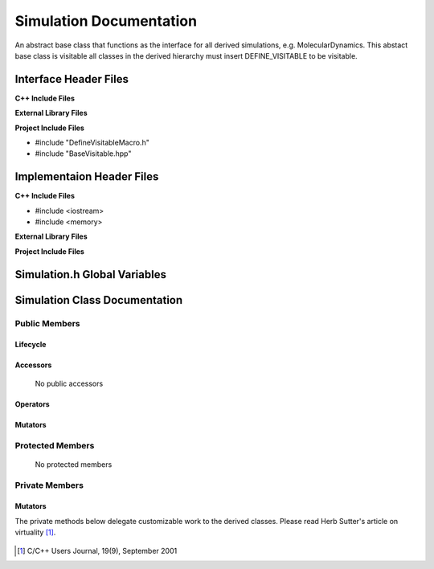 .. _Simulation source target:

.. default-domain:: cpp

.. namespace:: ANANSI

########################
Simulation Documentation
########################

An abstract base class that functions as the interface for all derived
simulations, e.g. MolecularDynamics. This abstact base class is visitable all
classes in the derived hierarchy must insert DEFINE_VISITABLE to be visitable.

======================
Interface Header Files
======================

**C++ Include Files**

**External Library Files**

**Project Include Files**

* #include "DefineVisitableMacro.h"
* #include "BaseVisitable.hpp"


==========================
Implementaion Header Files
==========================

**C++ Include Files**

* #include <iostream>
* #include <memory>

**External Library Files**

**Project Include Files**


=============================
Simulation.h Global Variables
=============================

==============================
Simulation Class Documentation
==============================

.. class:: Simulation : public MPL::BaseVisitable<>

--------------
Public Members
--------------

^^^^^^^^^
Lifecycle
^^^^^^^^^

    .. function:: Simulation::Simulation()

       The default constructor.

    .. function:: Simulation::Simulation( const Simulation &other ) = delete

        The copy constructor.

    .. function:: Simulation::Simulation(Simulation && other) = delete

        The copy-move constructor.

    .. function:: virtual Simulation::~Simulation()=0

        The destructor.

    ..  function:: Simulation::DEFINE_VISITABLE()

        Gives the class vistor propereties. 

^^^^^^^^^
Accessors
^^^^^^^^^

    No public accessors

^^^^^^^^^
Operators
^^^^^^^^^

    .. function:: Simulation& Simulation::operator=( Simulation const & other)

        The assignment operator.

    .. function:: Simulation& Simulation::operator=( Simulation && other)

        The assignment-move operator.

^^^^^^^^
Mutators
^^^^^^^^
    .. function:: void Simulation::initializeSimulationEnvironment()

        The method defines the interface for initializing the simulation
        environment. As described by template design pattern, the method
        provides the skeleton from which all derived simulation classes are to
        extend the implementation.

        :rtype: void

    .. function:: void Simulation::processCommandLine() 

        The method defines the interface for processing the command line. As
        described by template design pattern, the method provides the skeleton
        from which  all derived simulation classes are to extend the
        implementation.
    
        :rtype: void

    .. function:: void Simulation::initializeInitialConditions()

        The method defines the interface for initializing the initial
        conditions of the simulation. As described by template design pattern,
        the method provides the skeleton from which all derived simulation
        classes are to extend the implementation.
    
        :rtype: void

    .. function:: void Simulation::performSimulation()

        The method defines the interface for performing the simulation.  As
        described by template design pattern, the method provides the skeleton
        from which all derived simulation classes are to extend the
        implementation.

        :rtype: void

    .. function:: void Simulation::terminateSimulationEnvironment()
        
        The method defines the interface for termintaing the simulation. As
        described by template design pattern, the method provides the skeleton
        from which all derived simulation classes are to extend the
        implementation.

        :rtype: void


-----------------
Protected Members
-----------------

    No protected members

.. Commented out. 
.. ^^^^^^^^^
.. Lifecycle
.. ^^^^^^^^^
..
.. ^^^^^^^^^
.. Accessors
.. ^^^^^^^^^
.. 
.. ^^^^^^^^^
.. Operators
.. ^^^^^^^^^
.. 
.. ^^^^^^^^^
.. Mutators
.. ^^^^^^^^^
.. 
.. ^^^^^^^^^^^^
.. Data Members
.. ^^^^^^^^^^^^

---------------
Private Members
---------------

.. Commented out. 
.. ^^^^^^^^^
.. Lifecycle
.. ^^^^^^^^^
..
.. ^^^^^^^^^
.. Accessors
.. ^^^^^^^^^
.. 
.. ^^^^^^^^^
.. Operators
.. ^^^^^^^^^
.. 

^^^^^^^^^
Mutators
^^^^^^^^^

The private methods below delegate customizable work to the derived classes. Please read
Herb Sutter's article on virtuality [#fsuttervirtuality]_.

    .. function:: virtual void Simulation::initializeSimulationEnvironment_()=0

        :rtype: void

    .. function:: virtual void Simulation::processCommandLine_()=0 

        :rtype: void

    .. function:: virtual void Simulation::initializeInitialConditions_()=0

        :rtype: void

    .. function:: virtual void Simulation::performSimulation_()=0

        :rtype: void

    .. function:: virtual void Simulation::terminateSimulationEnvironment_()=0

        :rtype: void

.. 
.. ^^^^^^^^^^^^
.. Data Members
.. ^^^^^^^^^^^^


.. [#fsuttervirtuality] C/C++ Users Journal, 19(9), September 2001
